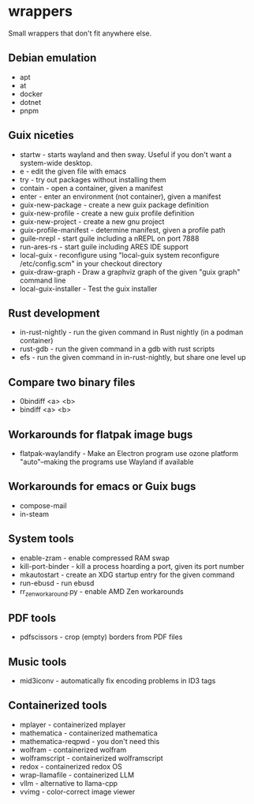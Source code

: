 * wrappers

Small wrappers that don't fit anywhere else.

** Debian emulation

- apt
- at
- docker
- dotnet
- pnpm

** Guix niceties

- startw - starts wayland and then sway. Useful if you don't want a system-wide desktop.
- e - edit the given file with emacs
- try - try out packages without installing them
- contain - open a container, given a manifest
- enter - enter an environment (not container), given a manifest
- guix-new-package - create a new guix package definition
- guix-new-profile - create a new guix profile definition
- guix-new-project - create a new gnu project
- guix-profile-manifest - determine manifest, given a profile path
- guile-nrepl - start guile including a nREPL on port 7888
- run-ares-rs - start guile including ARES IDE support
- local-guix - reconfigure using "local-guix system reconfigure /etc/config.scm" in your checkout directory
- guix-draw-graph - Draw a graphviz graph of the given "guix graph" command line
- local-guix-installer - Test the guix installer

** Rust development

- in-rust-nightly - run the given command in Rust nightly (in a podman container)
- rust-gdb - run the given command in a gdb with rust scripts
- efs - run the given command in in-rust-nightly, but share one level up

** Compare two binary files

- 0bindiff <a> <b>
- bindiff <a> <b>

** Workarounds for flatpak image bugs

- flatpak-waylandify - Make an Electron program use ozone platform "auto"--making the programs use Wayland if available

** Workarounds for emacs or Guix bugs

- compose-mail
- in-steam

** System tools

- enable-zram - enable compressed RAM swap
- kill-port-binder - kill a process hoarding a port, given its port number
- mkautostart - create an XDG startup entry for the given command
- run-ebusd - run ebusd
- rr_zen_workaround.py - enable AMD Zen workarounds

** PDF tools

- pdfscissors - crop (empty) borders from PDF files

** Music tools

- mid3iconv - automatically fix encoding problems in ID3 tags

** Containerized tools

- mplayer - containerized mplayer
- mathematica - containerized mathematica
- mathematica-reqpwd - you don't need this
- wolfram - containerized wolfram
- wolframscript - containerized wolframscript
- redox - containerized redox OS
- wrap-llamafile - containerized LLM
- vllm - alternative to llama-cpp
- vvimg - color-correct image viewer
